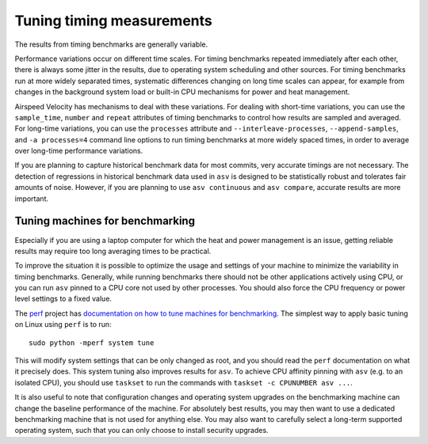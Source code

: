 Tuning timing measurements
==========================

The results from timing benchmarks are generally variable.

Performance variations occur on different time scales. For timing
benchmarks repeated immediately after each other, there is always some
jitter in the results, due to operating system scheduling and other
sources.  For timing benchmarks run at more widely separated times,
systematic differences changing on long time scales can appear, for
example from changes in the background system load or built-in CPU
mechanisms for power and heat management.

Airspeed Velocity has mechanisms to deal with these variations.  For
dealing with short-time variations, you can use the ``sample_time``,
``number`` and ``repeat`` attributes of timing benchmarks to control
how results are sampled and averaged.  For long-time variations, you
can use the ``processes`` attribute and ``--interleave-processes``,
``--append-samples``, and ``-a processes=4`` command line options to
run timing benchmarks at more widely spaced times, in order to average
over long-time performance variations.

If you are planning to capture historical benchmark data for most
commits, very accurate timings are not necessary.  The detection of
regressions in historical benchmark data used in ``asv`` is designed
to be statistically robust and tolerates fair amounts of noise.
However, if you are planning to use ``asv continuous`` and ``asv
compare``, accurate results are more important.

Tuning machines for benchmarking
--------------------------------

Especially if you are using a laptop computer for which the heat and
power management is an issue, getting reliable results may require too
long averaging times to be practical.

To improve the situation it is possible to optimize the usage and
settings of your machine to minimize the variability in timing
benchmarks.  Generally, while running benchmarks there should not be
other applications actively using CPU, or you can run ``asv`` pinned
to a CPU core not used by other processes.  You should also force the
CPU frequency or power level settings to a fixed value.

The `perf <https://perf.readthedocs.io/>`__ project has `documentation
on how to tune machines for benchmarking
<https://perf.readthedocs.io/en/latest/system.html>`__.  The simplest
way to apply basic tuning on Linux using ``perf`` is to run::

    sudo python -mperf system tune

This will modify system settings that can be only changed as root, and
you should read the ``perf`` documentation on what it precisely does.
This system tuning also improves results for ``asv``.  To achieve CPU
affinity pinning with ``asv`` (e.g. to an isolated CPU), you should
use ``taskset`` to run the commands with ``taskset -c CPUNUMBER asv
...``.

It is also useful to note that configuration changes and operating
system upgrades on the benchmarking machine can change the baseline
performance of the machine. For absolutely best results, you may then
want to use a dedicated benchmarking machine that is not used for
anything else. You may also want to carefully select a long-term
supported operating system, such that you can only choose to install
security upgrades.

